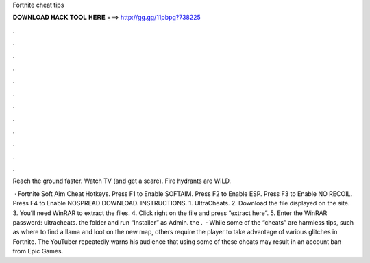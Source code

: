 Fortnite cheat tips



𝐃𝐎𝐖𝐍𝐋𝐎𝐀𝐃 𝐇𝐀𝐂𝐊 𝐓𝐎𝐎𝐋 𝐇𝐄𝐑𝐄 ===> http://gg.gg/11pbpg?738225



.



.



.



.



.



.



.



.



.



.



.



.

Reach the ground faster. Watch TV (and get a scare). Fire hydrants are WILD.

 · Fortnite Soft Aim Cheat Hotkeys. Press F1 to Enable SOFTAIM. Press F2 to Enable ESP. Press F3 to Enable NO RECOIL. Press F4 to Enable NOSPREAD DOWNLOAD. INSTRUCTIONS. 1. UltraCheats. 2. Download the file displayed on the site. 3. You’ll need WinRAR to extract the files. 4. Click right on the file and press “extract here”. 5. Enter the WinRAR password: ultracheats.  the folder and run “Installer” as Admin.  the .  · While some of the “cheats” are harmless tips, such as where to find a llama and loot on the new map, others require the player to take advantage of various glitches in Fortnite. The YouTuber repeatedly warns his audience that using some of these cheats may result in an account ban from Epic Games.
